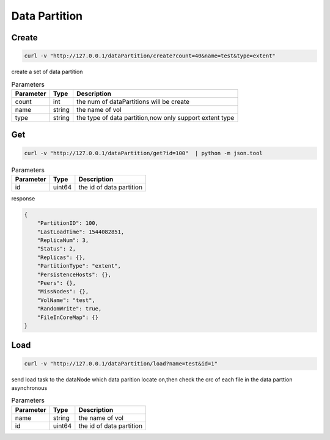 Data Partition
==============

Create
-------

.. code-block:: bash

   curl -v "http://127.0.0.1/dataPartition/create?count=40&name=test&type=extent"


create a set of data partition

.. csv-table:: Parameters
   :header: "Parameter", "Type", "Description"
   
   "count", "int", "the num of dataPartitions will be create"
   "name", "string", "the name of vol"
   "type", "string", "the type of data partition,now only support extent type"

Get
-------

.. code-block:: bash

   curl -v "http://127.0.0.1/dataPartition/get?id=100"  | python -m json.tool


.. csv-table:: Parameters
   :header: "Parameter", "Type", "Description"
   
   "id", "uint64", "the id of data partition"

response

.. code-block:: json

   {
       "PartitionID": 100,
       "LastLoadTime": 1544082851,
       "ReplicaNum": 3,
       "Status": 2,
       "Replicas": {},
       "PartitionType": "extent",
       "PersistenceHosts": {},
       "Peers": {},
       "MissNodes": {},
       "VolName": "test",
       "RandomWrite": true,
       "FileInCoreMap": {}
   }


Load
-------

.. code-block:: bash

   curl -v "http://127.0.0.1/dataPartition/load?name=test&id=1"


send load task to the dataNode which data parition locate on,then check the crc of each file in the data parttion asynchronous

.. csv-table:: Parameters
   :header: "Parameter", "Type", "Description"
   
   "name", "string", "the name of vol"
   "id", "uint64", "the  id of data partition"
